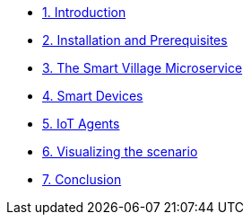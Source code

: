 * xref:module-01.adoc[1. Introduction ]
* xref:module-02.adoc[2. Installation and Prerequisites ]
* xref:module-03.adoc[3. The Smart Village Microservice ]
* xref:module-04.adoc[4. Smart Devices ]
* xref:module-05.adoc[5. IoT Agents  ]
* xref:module-06.adoc[6. Visualizing the scenario ]
* xref:module-100.adoc[7. Conclusion ]
